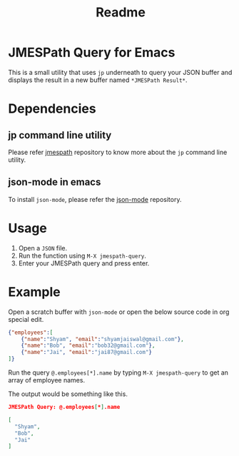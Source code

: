 #+title: Readme

* JMESPath Query for Emacs

This is a small utility that uses ~jp~ underneath to query your JSON buffer and displays the result in a new buffer named ~*JMESPath Result*~.

* Dependencies

** jp command line utility

Please refer [[https://github.com/jmespath/jp][jmespath]] repository to know more about the ~jp~ command line utility.

** json-mode in emacs

To install ~json-mode~, please refer the [[https://github.com/json-emacs/json-mode][json-mode]] repository.

* Usage

1. Open a ~JSON~ file.
2. Run the function using ~M-X jmespath-query~.
3. Enter your JMESPath query and press enter.

* Example

Open a scratch buffer with ~json-mode~ or open the below source code in org special edit.

#+begin_src json
{"employees":[
    {"name":"Shyam", "email":"shyamjaiswal@gmail.com"},
    {"name":"Bob", "email":"bob32@gmail.com"},
    {"name":"Jai", "email":"jai87@gmail.com"}
]}
#+end_src

Run the query ~@.employees[*].name~ by typing ~M-X jmespath-query~ to get an array of employee names.

The output would be something like this.

#+begin_src json
JMESPath Query: @.employees[*].name

[
  "Shyam",
  "Bob",
  "Jai"
]
#+end_src
